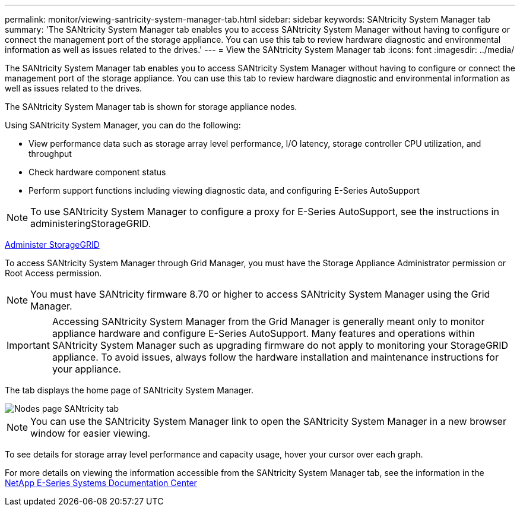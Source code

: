 ---
permalink: monitor/viewing-santricity-system-manager-tab.html
sidebar: sidebar
keywords: SANtricity System Manager tab
summary: 'The SANtricity System Manager tab enables you to access SANtricity System Manager without having to configure or connect the management port of the storage appliance. You can use this tab to review hardware diagnostic and environmental information as well as issues related to the drives.'
---
= View the SANtricity System Manager tab
:icons: font
:imagesdir: ../media/

[.lead]
The SANtricity System Manager tab enables you to access SANtricity System Manager without having to configure or connect the management port of the storage appliance. You can use this tab to review hardware diagnostic and environmental information as well as issues related to the drives.

The SANtricity System Manager tab is shown for storage appliance nodes.

Using SANtricity System Manager, you can do the following:

* View performance data such as storage array level performance, I/O latency, storage controller CPU utilization, and throughput
* Check hardware component status
* Perform support functions including viewing diagnostic data, and configuring E-Series AutoSupport

NOTE: To use SANtricity System Manager to configure a proxy for E-Series AutoSupport, see the instructions in administeringStorageGRID.

xref:../admin/index.adoc[Administer StorageGRID]

To access SANtricity System Manager through Grid Manager, you must have the Storage Appliance Administrator permission or Root Access permission.

NOTE: You must have SANtricity firmware 8.70 or higher to access SANtricity System Manager using the Grid Manager.

IMPORTANT: Accessing SANtricity System Manager from the Grid Manager is generally meant only to monitor appliance hardware and configure E-Series AutoSupport. Many features and operations within SANtricity System Manager such as upgrading firmware do not apply to monitoring your StorageGRID appliance. To avoid issues, always follow the hardware installation and maintenance instructions for your appliance.

The tab displays the home page of SANtricity System Manager.

image::../media/nodes_page_santricity_tab.png[Nodes page SANtricity tab]

NOTE: You can use the SANtricity System Manager link to open the SANtricity System Manager in a new browser window for easier viewing.

To see details for storage array level performance and capacity usage, hover your cursor over each graph.

For more details on viewing the information accessible from the SANtricity System Manager tab, see the information in the http://mysupport.netapp.com/info/web/ECMP1658252.html[NetApp E-Series Systems Documentation Center]

